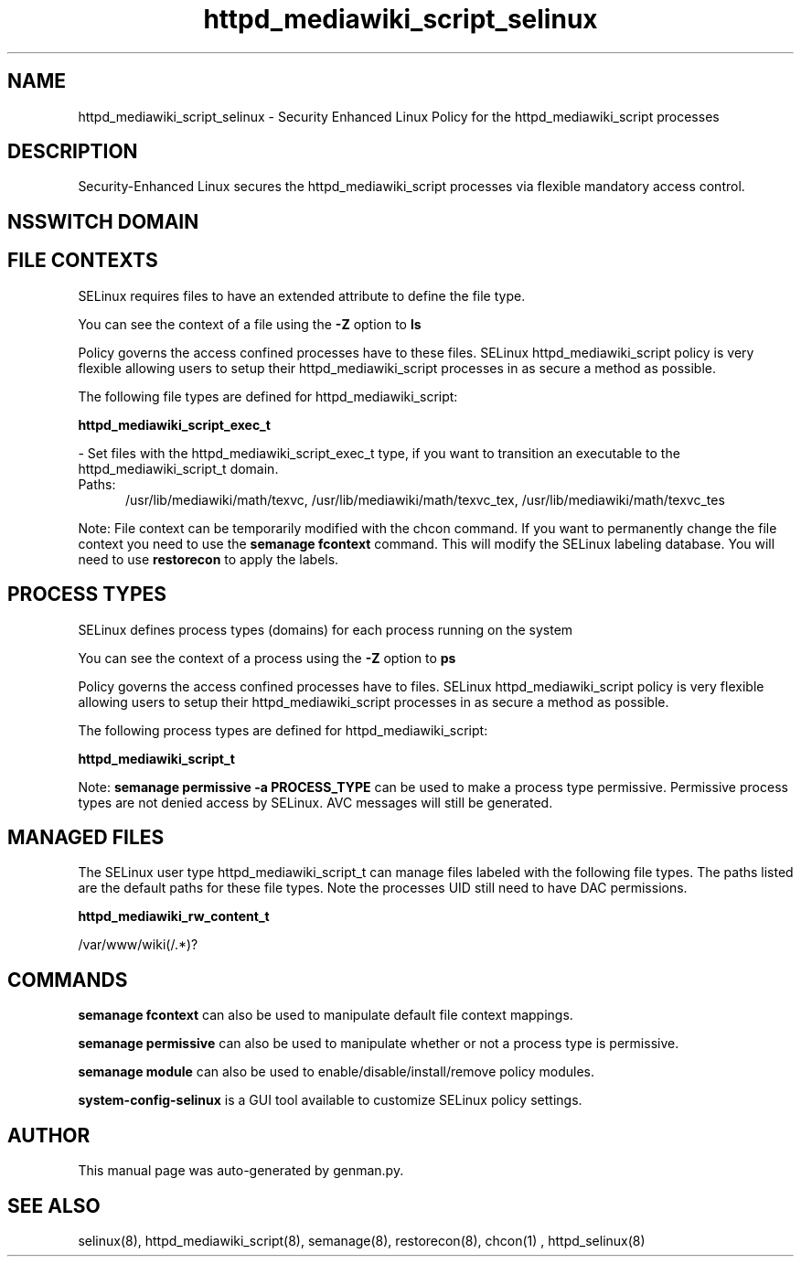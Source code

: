 .TH  "httpd_mediawiki_script_selinux"  "8"  "httpd_mediawiki_script" "dwalsh@redhat.com" "httpd_mediawiki_script SELinux Policy documentation"
.SH "NAME"
httpd_mediawiki_script_selinux \- Security Enhanced Linux Policy for the httpd_mediawiki_script processes
.SH "DESCRIPTION"

Security-Enhanced Linux secures the httpd_mediawiki_script processes via flexible mandatory access
control.  

.SH NSSWITCH DOMAIN

.SH FILE CONTEXTS
SELinux requires files to have an extended attribute to define the file type. 
.PP
You can see the context of a file using the \fB\-Z\fP option to \fBls\bP
.PP
Policy governs the access confined processes have to these files. 
SELinux httpd_mediawiki_script policy is very flexible allowing users to setup their httpd_mediawiki_script processes in as secure a method as possible.
.PP 
The following file types are defined for httpd_mediawiki_script:


.EX
.PP
.B httpd_mediawiki_script_exec_t 
.EE

- Set files with the httpd_mediawiki_script_exec_t type, if you want to transition an executable to the httpd_mediawiki_script_t domain.

.br
.TP 5
Paths: 
/usr/lib/mediawiki/math/texvc, /usr/lib/mediawiki/math/texvc_tex, /usr/lib/mediawiki/math/texvc_tes

.PP
Note: File context can be temporarily modified with the chcon command.  If you want to permanently change the file context you need to use the 
.B semanage fcontext 
command.  This will modify the SELinux labeling database.  You will need to use
.B restorecon
to apply the labels.

.SH PROCESS TYPES
SELinux defines process types (domains) for each process running on the system
.PP
You can see the context of a process using the \fB\-Z\fP option to \fBps\bP
.PP
Policy governs the access confined processes have to files. 
SELinux httpd_mediawiki_script policy is very flexible allowing users to setup their httpd_mediawiki_script processes in as secure a method as possible.
.PP 
The following process types are defined for httpd_mediawiki_script:

.EX
.B httpd_mediawiki_script_t 
.EE
.PP
Note: 
.B semanage permissive -a PROCESS_TYPE 
can be used to make a process type permissive. Permissive process types are not denied access by SELinux. AVC messages will still be generated.

.SH "MANAGED FILES"

The SELinux user type httpd_mediawiki_script_t can manage files labeled with the following file types.  The paths listed are the default paths for these file types.  Note the processes UID still need to have DAC permissions.

.br
.B httpd_mediawiki_rw_content_t

	/var/www/wiki(/.*)?
.br

.SH "COMMANDS"
.B semanage fcontext
can also be used to manipulate default file context mappings.
.PP
.B semanage permissive
can also be used to manipulate whether or not a process type is permissive.
.PP
.B semanage module
can also be used to enable/disable/install/remove policy modules.

.PP
.B system-config-selinux 
is a GUI tool available to customize SELinux policy settings.

.SH AUTHOR	
This manual page was auto-generated by genman.py.

.SH "SEE ALSO"
selinux(8), httpd_mediawiki_script(8), semanage(8), restorecon(8), chcon(1)
, httpd_selinux(8)